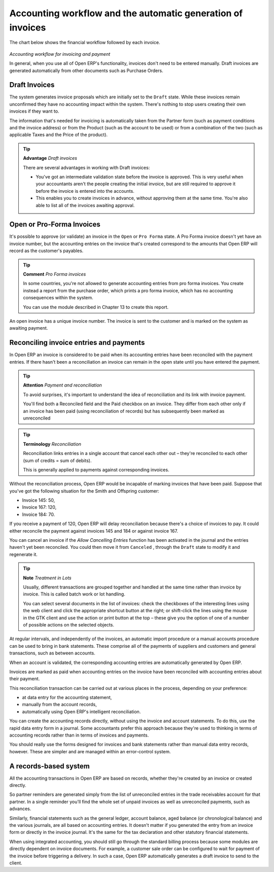 
.. index::
   single: Accounting workflow
.. 

Accounting workflow and the automatic generation of invoices
============================================================

The chart below shows the financial workflow followed by each invoice.

	.. image::  images/account_flow.png
		:align: center

*Accounting workflow for invoicing and payment*


In general, when you use all of Open ERP's functionality, invoices don't need to be entered manually. Draft invoices are generated automatically from other documents such as Purchase Orders.

.. index::
   single: Invoices
.. 

Draft Invoices
--------------

The system generates invoice proposals which are initially set to the \ ``Draft``\   state. While these invoices remain unconfirmed they have no accounting impact within the system. There's nothing to stop users creating their own invoices if they want to.

The information that's needed for invoicing is automatically taken from the Partner form (such as payment conditions and the invoice address) or from the Product (such as the account to be used) or from a combination of the two (such as applicable Taxes and the Price of the product).

.. tip::   **Advantage**  *Draft invoices* 

	There are several advantages in working with Draft invoices:

	* You've got an intermediate validation state before the invoice is approved. This is very useful when your accountants aren't the people creating the initial invoice, but are still required to approve it before the invoice is entered into the accounts.

	* This enables you to create invoices in advance, without approving them at the same time. You're also able to list all of the invoices awaiting approval.

Open or Pro-Forma Invoices
--------------------------

It's possible to approve (or validate) an invoice in the \ ``Open``\   or \ ``Pro Forma``\   state. A Pro Forma invoice doesn't yet have an invoice number, but the accounting entries on the invoice that's created correspond to the amounts that Open ERP will record as the customer's payables.

.. tip::   **Comment**  *Pro Forma invoices* 

	In some countries, you're not allowed to generate accounting entries from pro forma invoices. You create instead a report from the purchase order, which prints a pro forma invoice, which has no accounting consequences within the system. 

	You can use the module described in Chapter 13 to create this report.

An open invoice has a unique invoice number. The invoice is sent to the customer and is marked on the system as awaiting payment.


.. index::
   single: Reconciliation
.. 

Reconciling invoice entries and payments
----------------------------------------

In Open ERP an invoice is considered to be paid when its accounting entries have been reconciled with the payment entries. If there hasn't been a reconciliation an invoice can remain in the open state until you have entered the payment.

.. tip::   **Attention**  *Payment and reconciliation* 

	To avoid surprises, it's important to understand the idea of reconciliation and its link with invoice payment.

	You'll find both a Reconciled field and the Paid checkbox on an invoice. They differ from each other only if an invoice has been paid (using reconciliation of records) but has subsequently been marked as unreconciled

.. tip::   **Terminology**  *Reconciliation* 

	Reconciliation links entries in a single account that cancel each other out – they're reconciled to each other (sum of credits = sum of debits).

	This is generally applied to payments against corresponding invoices.

Without the reconciliation process, Open ERP would be incapable of marking invoices that have been paid. Suppose that you've got the following situation for the Smith and Offspring customer:

* Invoice 145: 50,

* Invoice 167: 120,

* Invoice 184: 70.

If you receive a payment of 120, Open ERP will delay reconciliation because there's a choice of invoices to pay. It could either reconcile the payment against invoices 145 and 184 or against invoice 167.

You can cancel an invoice if the  *Allow Cancelling Entries*  function has been activated in the journal and the entries haven't yet been reconciled. You could then move it from \ ``Canceled``\  , through the \ ``Draft``\   state to modify it and regenerate it.

.. tip::   **Note**  *Treatment in Lots* 

	Usually, different transactions are grouped together and handled at the same time rather than invoice by invoice. This is called batch work or lot handling.

	You can select several documents in the list of invoices: check the checkboxes of the interesting lines using the web client and click the appropriate shortcut button at the right; or shift-click the lines using the mouse in the GTK client and use the action or print button at the top – these give you the option of one of a number of possible actions on the selected objects.

At regular intervals, and independently of the invoices, an automatic import procedure or a manual accounts procedure can be used to bring in bank statements. These comprise all of the payments of suppliers and customers and general transactions, such as between accounts.

When an account is validated, the corresponding accounting entries are automatically generated by Open ERP.

Invoices are marked as paid when accounting entries on the invoice have been reconciled with accounting entries about their payment.

This reconciliation transaction can be carried out at various places in the process, depending on your preference:

* at data entry for the accounting statement,

* manually from the account records,

* automatically using Open ERP's intelligent reconciliation.

You can create the accounting records directly, without using the invoice and account statements. To do this, use the rapid data entry form in a journal. Some accountants prefer this approach because they're used to thinking in terms of accounting records rather than in terms of invoices and payments.

You should really use the forms designed for invoices and bank statements rather than manual data entry records, however. These are simpler and are managed within an error-control system.

A records-based system
----------------------

All the accounting transactions in Open ERP are based on records, whether they're created by an invoice or created directly.

So partner reminders are generated simply from the list of unreconciled entries in the trade receivables account for that partner. In a single reminder you'll find the whole set of unpaid invoices as well as unreconciled payments, such as advances.

Similarly, financial statements such as the general ledger, account balance, aged balance (or chronological balance) and the various journals, are all based on accounting entries. It doesn't matter if you generated the entry from an invoice form or directly in the invoice journal. It's the same for the tax declaration and other statutory financial statements.

When using integrated accounting, you should still go through the standard billing process because some modules are directly dependent on invoice documents. For example, a customer sale order can be configured to wait for payment of the invoice before triggering a delivery. In such a case, Open ERP automatically generates a draft invoice to send to the client.

